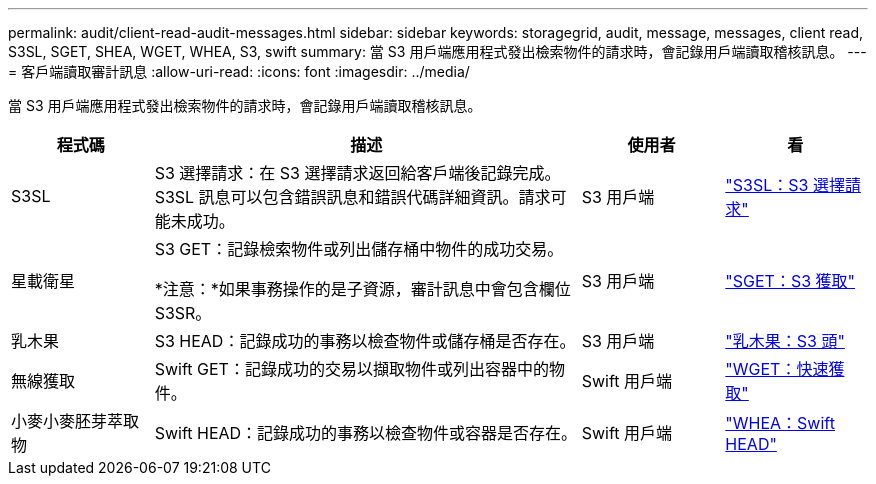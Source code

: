 ---
permalink: audit/client-read-audit-messages.html 
sidebar: sidebar 
keywords: storagegrid, audit, message, messages, client read, S3SL, SGET, SHEA, WGET, WHEA, S3, swift 
summary: 當 S3 用戶端應用程式發出檢索物件的請求時，會記錄用戶端讀取稽核訊息。 
---
= 客戶端讀取審計訊息
:allow-uri-read: 
:icons: font
:imagesdir: ../media/


[role="lead"]
當 S3 用戶端應用程式發出檢索物件的請求時，會記錄用戶端讀取稽核訊息。

[cols="1a,3a,1a,1a"]
|===
| 程式碼 | 描述 | 使用者 | 看 


 a| 
S3SL
 a| 
S3 選擇請求：在 S3 選擇請求返回給客戶端後記錄完成。 S3SL 訊息可以包含錯誤訊息和錯誤代碼詳細資訊。請求可能未成功。
 a| 
S3 用戶端
 a| 
link:s3-select-request.html["S3SL：S3 選擇請求"]



 a| 
星載衛星
 a| 
S3 GET：記錄檢索物件或列出儲存桶中物件的成功交易。

*注意：*如果事務操作的是子資源，審計訊息中會包含欄位S3SR。
 a| 
S3 用戶端
 a| 
link:sget-s3-get.html["SGET：S3 獲取"]



 a| 
乳木果
 a| 
S3 HEAD：記錄成功的事務以檢查物件或儲存桶是否存在。
 a| 
S3 用戶端
 a| 
link:shea-s3-head.html["乳木果：S3 頭"]



 a| 
無線獲取
 a| 
Swift GET：記錄成功的交易以擷取物件或列出容器中的物件。
 a| 
Swift 用戶端
 a| 
link:wget-swift-get.html["WGET：快速獲取"]



 a| 
小麥小麥胚芽萃取物
 a| 
Swift HEAD：記錄成功的事務以檢查物件或容器是否存在。
 a| 
Swift 用戶端
 a| 
link:whea-swift-head.html["WHEA：Swift HEAD"]

|===